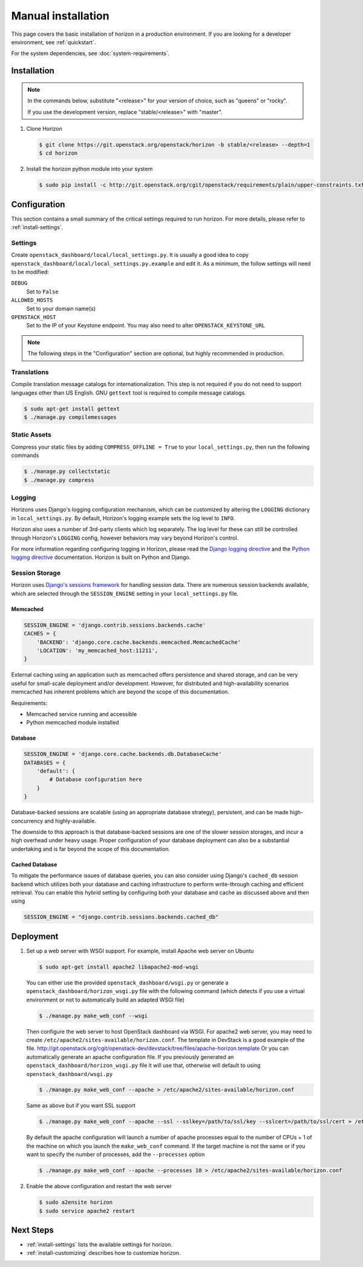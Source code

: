 ===================
Manual installation
===================

This page covers the basic installation of horizon in a production
environment. If you are looking for a developer environment, see
:ref:`quickstart`.

For the system dependencies, see :doc:`system-requirements`.

Installation
============

.. note::

  In the commands below, substitute "<release>" for your version of choice,
  such as "queens" or "rocky".

  If you use the development version, replace "stable/<release>" with "master".

#. Clone Horizon

   .. code-block:: console

     $ git clone https://git.openstack.org/openstack/horizon -b stable/<release> --depth=1
     $ cd horizon

#. Install the horizon python module into your system

   .. code-block:: console

     $ sudo pip install -c http://git.openstack.org/cgit/openstack/requirements/plain/upper-constraints.txt?h=stable/<release> .

Configuration
=============

This section contains a small summary of the critical settings required to run
horizon. For more details, please refer to :ref:`install-settings`.

Settings
--------

Create ``openstack_dashboard/local/local_settings.py``. It is usually a good
idea to copy ``openstack_dashboard/local/local_settings.py.example`` and
edit it. As a minimum, the follow settings will need to be modified:

``DEBUG``
  Set to ``False``
``ALLOWED_HOSTS``
  Set to your domain name(s)
``OPENSTACK_HOST``
  Set to the IP of your Keystone endpoint. You may also
  need to alter ``OPENSTACK_KEYSTONE_URL``

.. note::

  The following steps in the "Configuration" section are optional, but highly
  recommended in production.

Translations
------------

Compile translation message catalogs for internationalization. This step is
not required if you do not need to support languages other than US English.
GNU ``gettext`` tool is required to compile message catalogs.

.. code-block:: console

  $ sudo apt-get install gettext
  $ ./manage.py compilemessages

Static Assets
-------------

Compress your static files by adding ``COMPRESS_OFFLINE = True`` to your
``local_settings.py``, then run the following commands

.. code-block:: console

  $ ./manage.py collectstatic
  $ ./manage.py compress

Logging
-------

Horizons uses Django's logging configuration mechanism, which can be customized
by altering the ``LOGGING`` dictionary in ``local_settings.py``. By default,
Horizon's logging example sets the log level to ``INFO``.

Horizon also uses a number of 3rd-party clients which log separately. The
log level for these can still be controlled through Horizon's ``LOGGING``
config, however behaviors may vary beyond Horizon's control.

For more information regarding configuring logging in Horizon, please
read the `Django logging directive`_ and the `Python logging directive`_
documentation. Horizon is built on Python and Django.

.. _Django logging directive: https://docs.djangoproject.com/en/dev/topics/logging
.. _Python logging directive: http://docs.python.org/2/library/logging.html

Session Storage
---------------

Horizon uses `Django's sessions framework`_ for handling session data. There
are numerous session backends available, which are selected through the
``SESSION_ENGINE`` setting in your ``local_settings.py`` file.

.. _Django's sessions framework: https://docs.djangoproject.com/en/dev/topics/http/sessions/

Memcached
~~~~~~~~~

.. code-block:: python

  SESSION_ENGINE = 'django.contrib.sessions.backends.cache'
  CACHES = {
      'BACKEND': 'django.core.cache.backends.memcached.MemcachedCache'
      'LOCATION': 'my_memcached_host:11211',
  }

External caching using an application such as memcached offers persistence
and shared storage, and can be very useful for small-scale deployment and/or
development. However, for distributed and high-availability scenarios
memcached has inherent problems which are beyond the scope of this
documentation.

Requirements:

* Memcached service running and accessible
* Python memcached module installed

Database
~~~~~~~~

.. code-block:: python

  SESSION_ENGINE = 'django.core.cache.backends.db.DatabaseCache'
  DATABASES = {
      'default': {
          # Database configuration here
      }
  }

Database-backed sessions are scalable (using an appropriate database strategy),
persistent, and can be made high-concurrency and highly-available.

The downside to this approach is that database-backed sessions are one of the
slower session storages, and incur a high overhead under heavy usage. Proper
configuration of your database deployment can also be a substantial
undertaking and is far beyond the scope of this documentation.

Cached Database
~~~~~~~~~~~~~~~

To mitigate the performance issues of database queries, you can also consider
using Django's ``cached_db`` session backend which utilizes both your database
and caching infrastructure to perform write-through caching and efficient
retrieval. You can enable this hybrid setting by configuring both your database
and cache as discussed above and then using

.. code-block:: python

  SESSION_ENGINE = "django.contrib.sessions.backends.cached_db"

Deployment
==========

#. Set up a web server with WSGI support. For example, install Apache web
   server on Ubuntu

   .. code-block:: console

     $ sudo apt-get install apache2 libapache2-mod-wsgi

   You can either use the provided ``openstack_dashboard/wsgi.py`` or
   generate a ``openstack_dashboard/horizon_wsgi.py`` file with the following
   command (which detects if you use a virtual environment or not to
   automatically build an adapted WSGI file)

   .. code-block:: console

     $ ./manage.py make_web_conf --wsgi

   Then configure the web server to host OpenStack dashboard via WSGI.
   For apache2 web server, you may need to create
   ``/etc/apache2/sites-available/horizon.conf``.
   The template in DevStack is a good example of the file.
   http://git.openstack.org/cgit/openstack-dev/devstack/tree/files/apache-horizon.template
   Or you can automatically generate an apache configuration file. If you
   previously generated an ``openstack_dashboard/horizon_wsgi.py`` file it will
   use that, otherwise will default to using ``openstack_dashboard/wsgi.py``

   .. code-block:: console

     $ ./manage.py make_web_conf --apache > /etc/apache2/sites-available/horizon.conf

   Same as above but if you want SSL support

   .. code-block:: console

     $ ./manage.py make_web_conf --apache --ssl --sslkey=/path/to/ssl/key --sslcert=/path/to/ssl/cert > /etc/apache2/sites-available/horizon.conf

   By default the apache configuration will launch a number of apache processes
   equal to the number of CPUs + 1 of the machine on which you launch the
   ``make_web_conf`` command. If the target machine is not the same or if you
   want to specify the number of processes, add the ``--processes`` option

   .. code-block:: console

     $ ./manage.py make_web_conf --apache --processes 10 > /etc/apache2/sites-available/horizon.conf

#. Enable the above configuration and restart the web server

   .. code-block:: console

     $ sudo a2ensite horizon
     $ sudo service apache2 restart

Next Steps
==========

* :ref:`install-settings` lists the available settings for horizon.
* :ref:`install-customizing` describes how to customize horizon.

